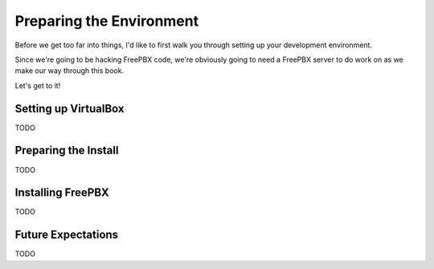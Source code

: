 Preparing the Environment
=========================

Before we get too far into things, I'd like to first walk you through setting up
your development environment.

Since we're going to be hacking FreePBX code, we're obviously going to need a
FreePBX server to do work on as we make our way through this book.

Let's get to it!


Setting up VirtualBox
---------------------

TODO


Preparing the Install
---------------------

TODO


Installing FreePBX
------------------

TODO


Future Expectations
-------------------

TODO
